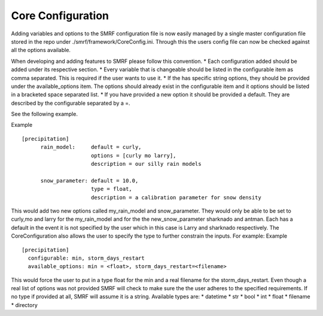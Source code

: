 Core Configuration
==================
Adding variables and options to the SMRF configuration file is now easily managed
by a single master configuration file stored in the repo under ./smrf/framework/CoreConfig.ini.
Through this the users config file can now be checked against all the options available.

When developing and adding features to SMRF please follow this convention.
* Each configuration added should be added under its respective section.
* Every variable that is changeable should be listed in the configurable item as comma separated.
This is required if the user wants to use it.
* If the has specific string options, they should be provided under the available_options item.
The options should already exist in the configurable item and it options should be listed in a bracketed space separated list.
* If you have provided a new option it should be provided a default. They are described by the configurable separated by a =.

See the following example.

Example ::

  [precipitation]
	rain_model:     default = curly,
                        options = [curly mo larry],
                        description = our silly rain models
	
	snow_parameter: default = 10.0,
			type = float,
			description = a calibration parameter for snow density

This would add two new options called my_rain_model and snow_parameter.
They would only be able to be set to  curly,mo and larry for the my_rain_model and for the
the new_snow_parameter sharknado and antman. Each has a default in the event it is
not specified by the user which in this case is Larry and sharknado respectively.
The CoreConfiguration also allows the user to specify the type to further constrain the inputs.
For example:
Example ::

  [precipitation]
    configurable: min, storm_days_restart
    available_options: min = <float>, storm_days_restart=<filename>
    
This would force the user to put in a type float for the min and a real filename for the storm_days_restart.
Even though a real list of options was not provided SMRF will check to make sure the the user adheres to
the specified requirements. If no type if provided at all, SMRF will assume it is a string.
Available types are:
* datetime
* str
* bool
* int
* float
* filename
* directory

